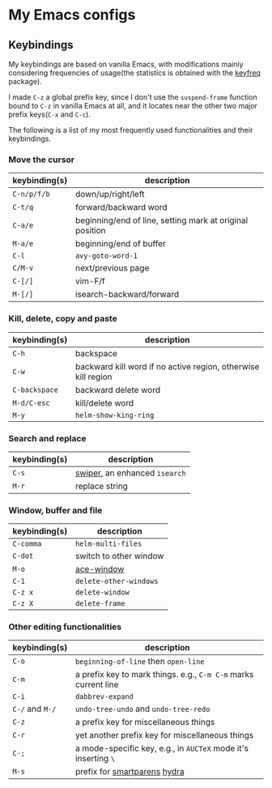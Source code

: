 * My Emacs configs

** Keybindings
My keybindings are based on vanilla Emacs, with modifications mainly considering frequencies of usage(the statistics is
obtained with the [[https://github.com/dacap/keyfreq][keyfreq]] package).

I made =C-z= a global prefix key, since I don't use the =suspend-frame= function bound to =C-z= in vanilla Emacs at all, and
it locates near the other two major prefix keys(=C-x= and =C-c=).

The following is a list of my most frequently used functionalities and their keybindings.

*** Move the cursor
| keybinding(s) | description                                              |
|---------------+----------------------------------------------------------|
| =C-n/p/f/b=   | down/up/right/left                                       |
| =C-t/q=       | forward/backward word                                    |
| =C-a/e=       | beginning/end of line, setting mark at original position |
| =M-a/e=       | beginning/end of buffer                                  |
| =C-l=         | =avy-goto-word-1=                                        |
| =C/M-v=       | next/previous page                                       |
| ~C-[/]~       | vim-F/f                                                  |
| ~M-[/]~       | isearch-backward/forward                                 |

*** Kill, delete, copy and paste
| keybinding(s) | description                                                   |
|---------------+---------------------------------------------------------------|
| =C-h=         | backspace                                                     |
| =C-w=         | backward kill word if no active region, otherwise kill region |
| =C-backspace= | backward delete word                                          |
| =M-d/C-esc=   | kill/delete word                                              |
| =M-y=         | =helm-show-king-ring=                                         |


*** Search and replace
| keybinding(s) | description                   |
|---------------+-------------------------------|
| =C-s=         | [[https://github.com/abo-abo/swiper][swiper]], an enhanced =isearch= |
| =M-r=         | replace string                |

*** Window, buffer and file
| keybinding(s) | description            |
|---------------+------------------------|
| ~C-comma~     | =helm-multi-files=     |
| =C-dot=       | switch to other window |
| ~M-o~         | [[https://github.com/abo-abo/ace-window][ace-window]]             |
| =C-1=         | =delete-other-windows= |
| =C-z x=       | =delete-window=        |
| =C-z X=       | =delete-frame=         |

*** Other editing functionalities 
| keybinding(s)   | description                                                     |
|-----------------+-----------------------------------------------------------------|
| =C-o=           | =beginning-of-line= then =open-line=                            |
| =C-m=           | a prefix key to mark things. e.g., ~C-m C-m~ marks current line |
| =C-i=           | =dabbrev-expand=                                                |
| =C-/= and =M-/= | =undo-tree-undo= and =undo-tree-redo=                           |
| =C-z=           | a prefix key for miscellaneous things                           |
| =C-r=           | yet another prefix key for miscellaneous things                 |
| =C-;=           | a mode-specific key, e.g., in =AUCTeX= mode it's inserting =\=  |
| =M-s=           | prefix for [[https://github.com/Fuco1/smartparens][smartparens]] [[https://github.com/abo-abo/hydra][hydra]]                                    |

